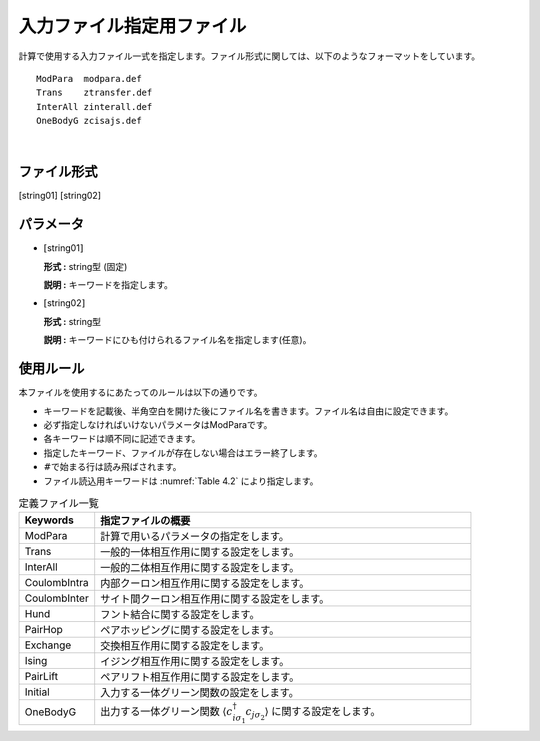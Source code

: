 .. highlight:: none

.. _Subsec:InputFileList:


入力ファイル指定用ファイル
~~~~~~~~~~~~~~~~~~~~~~~~~~

| 計算で使用する入力ファイル一式を指定します。ファイル形式に関しては、以下のようなフォーマットをしています。

::

    ModPara  modpara.def
    Trans    ztransfer.def
    InterAll zinterall.def
    OneBodyG zcisajs.def

| 

ファイル形式
^^^^^^^^^^^^

[string01] [string02]

パラメータ
^^^^^^^^^^

-  :math:`[`\ string01\ :math:`]`

   **形式 :** string型 (固定)

   **説明 :** キーワードを指定します。

-  :math:`[`\ string02\ :math:`]`

   **形式 :** string型

   **説明 :** キーワードにひも付けられるファイル名を指定します(任意)。

使用ルール
^^^^^^^^^^

本ファイルを使用するにあたってのルールは以下の通りです。

-  キーワードを記載後、半角空白を開けた後にファイル名を書きます。ファイル名は自由に設定できます。

-  必ず指定しなければいけないパラメータはModParaです。

-  各キーワードは順不同に記述できます。

-  指定したキーワード、ファイルが存在しない場合はエラー終了します。

-  :math:`\#`\ で始まる行は読み飛ばされます。

-  ファイル読込用キーワードは :numref:`Table 4.2` により指定します。

.. _Table 4.2:
.. csv-table:: 定義ファイル一覧
    :header: "Keywords", "指定ファイルの概要"
    :widths: 4, 20

    "ModPara","計算で用いるパラメータの指定をします。"
    "Trans","一般的一体相互作用に関する設定をします。"
    "InterAll", "一般的二体相互作用に関する設定をします。"
    "CoulombIntra", "内部クーロン相互作用に関する設定をします。"
    "CoulombInter", "サイト間クーロン相互作用に関する設定をします。"
    "Hund", "フント結合に関する設定をします。"
    "PairHop", "ペアホッピングに関する設定をします。"
    "Exchange", "交換相互作用に関する設定をします。"
    "Ising", "イジング相互作用に関する設定をします。"
    "PairLift", "ペアリフト相互作用に関する設定をします。"
    "Initial", "入力する一体グリーン関数の設定をします。"
    "OneBodyG", "出力する一体グリーン関数 \ :math:`\langle c_{i\sigma_1}^{\dagger}c_{j\sigma_2}\rangle` に関する設定をします。"

.. raw:: latex

   \newpage
